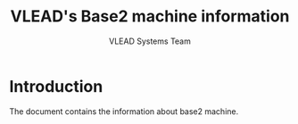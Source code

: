 #+Title: VLEAD's Base2 machine information
#+Author: VLEAD Systems Team


* Introduction
  The document contains the information about base2 machine.

 

